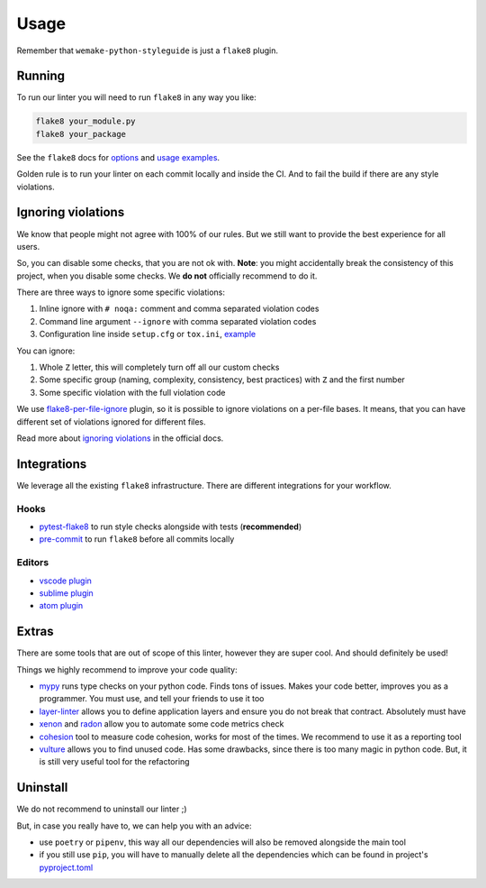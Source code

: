 .. _usage:

Usage
=====

Remember that ``wemake-python-styleguide`` is just a ``flake8`` plugin.

Running
-------

To run our linter you will need to run ``flake8`` in any way you like:

.. code:: bash

    flake8 your_module.py
    flake8 your_package

See the ``flake8`` docs for `options <http://flake8.pycqa.org/en/latest/user/configuration.html>`_
and `usage examples <http://flake8.pycqa.org/en/latest/user/invocation.html>`_.

Golden rule is to run your linter on each commit locally and inside the CI.
And to fail the build if there are any style violations.

Ignoring violations
-------------------

We know that people might not agree with 100% of our rules.
But we still want to provide the best experience for all users.

So, you can disable some checks, that you are not ok with.
**Note**: you might accidentally break the consistency of this project,
when you disable some checks. We **do not** officially recommend to do it.

There are three ways to ignore some specific violations:

1. Inline ignore with ``# noqa:`` comment and comma separated violation codes
2. Command line argument ``--ignore`` with comma separated violation codes
3. Configuration line inside ``setup.cfg`` or ``tox.ini``, `example <https://github.com/wemake-services/wemake-python-styleguide/blob/master/setup.cfg#L23-L36>`_

You can ignore:

1. Whole ``Z`` letter, this will completely turn off all our custom checks
2. Some specific group (naming, complexity, consistency, best practices)
   with ``Z`` and the first number
3. Some specific violation with the full violation code

We use `flake8-per-file-ignore <https://github.com/snoack/flake8-per-file-ignores>`_
plugin, so it is possible to ignore violations on a per-file bases.
It means, that you can have different set of violations
ignored for different files.

Read more about `ignoring violations <http://flake8.pycqa.org/en/latest/user/violations.html>`_
in the official docs.

Integrations
------------

We leverage all the existing ``flake8`` infrastructure.
There are different integrations for your workflow.

Hooks
~~~~~

- `pytest-flake8 <https://github.com/tholo/pytest-flake8>`_ to run style checks alongside with tests (**recommended**)
- `pre-commit <https://pre-commit.com/>`_ to run ``flake8`` before all commits locally

Editors
~~~~~~~

- `vscode plugin <https://code.visualstudio.com/docs/python/linting>`_
- `sublime plugin <https://github.com/SublimeLinter/SublimeLinter-flake8>`_
- `atom plugin <https://atom.io/packages/linter-flake8>`_

Extras
------

There are some tools that are out of scope of this linter,
however they are super cool. And should definitely be used!

Things we highly recommend to improve your code quality:

- `mypy <https://github.com/python/mypy>`_ runs type checks on your python code. Finds tons of issues. Makes your code better, improves you as a programmer. You must use, and tell your friends to use it too
- `layer-linter <https://github.com/seddonym/layer_linter>`_ allows you to define application layers and ensure you do not break that contract. Absolutely must have
- `xenon <https://github.com/rubik/xenon>`_ and `radon <https://github.com/rubik/radon>`_ allow you to automate some code metrics check
- `cohesion <https://github.com/mschwager/cohesion>`_ tool to measure code cohesion, works for most of the times. We recommend to use it as a reporting tool
- `vulture <https://github.com/jendrikseipp/vulture>`_ allows you to find unused code. Has some drawbacks, since there is too many magic in python code. But, it is still very useful tool for the refactoring

Uninstall
---------

We do not recommend to uninstall our linter ;)

But, in case you really have to, we can help you with an advice:

- use ``poetry`` or ``pipenv``,
  this way all our dependencies will also be removed alongside the main tool
- if you still use ``pip``,
  you will have to manually delete all the dependencies
  which can be found in project's `pyproject.toml <https://github.com/wemake-services/wemake-python-styleguide/blob/master/pyproject.toml>`_
